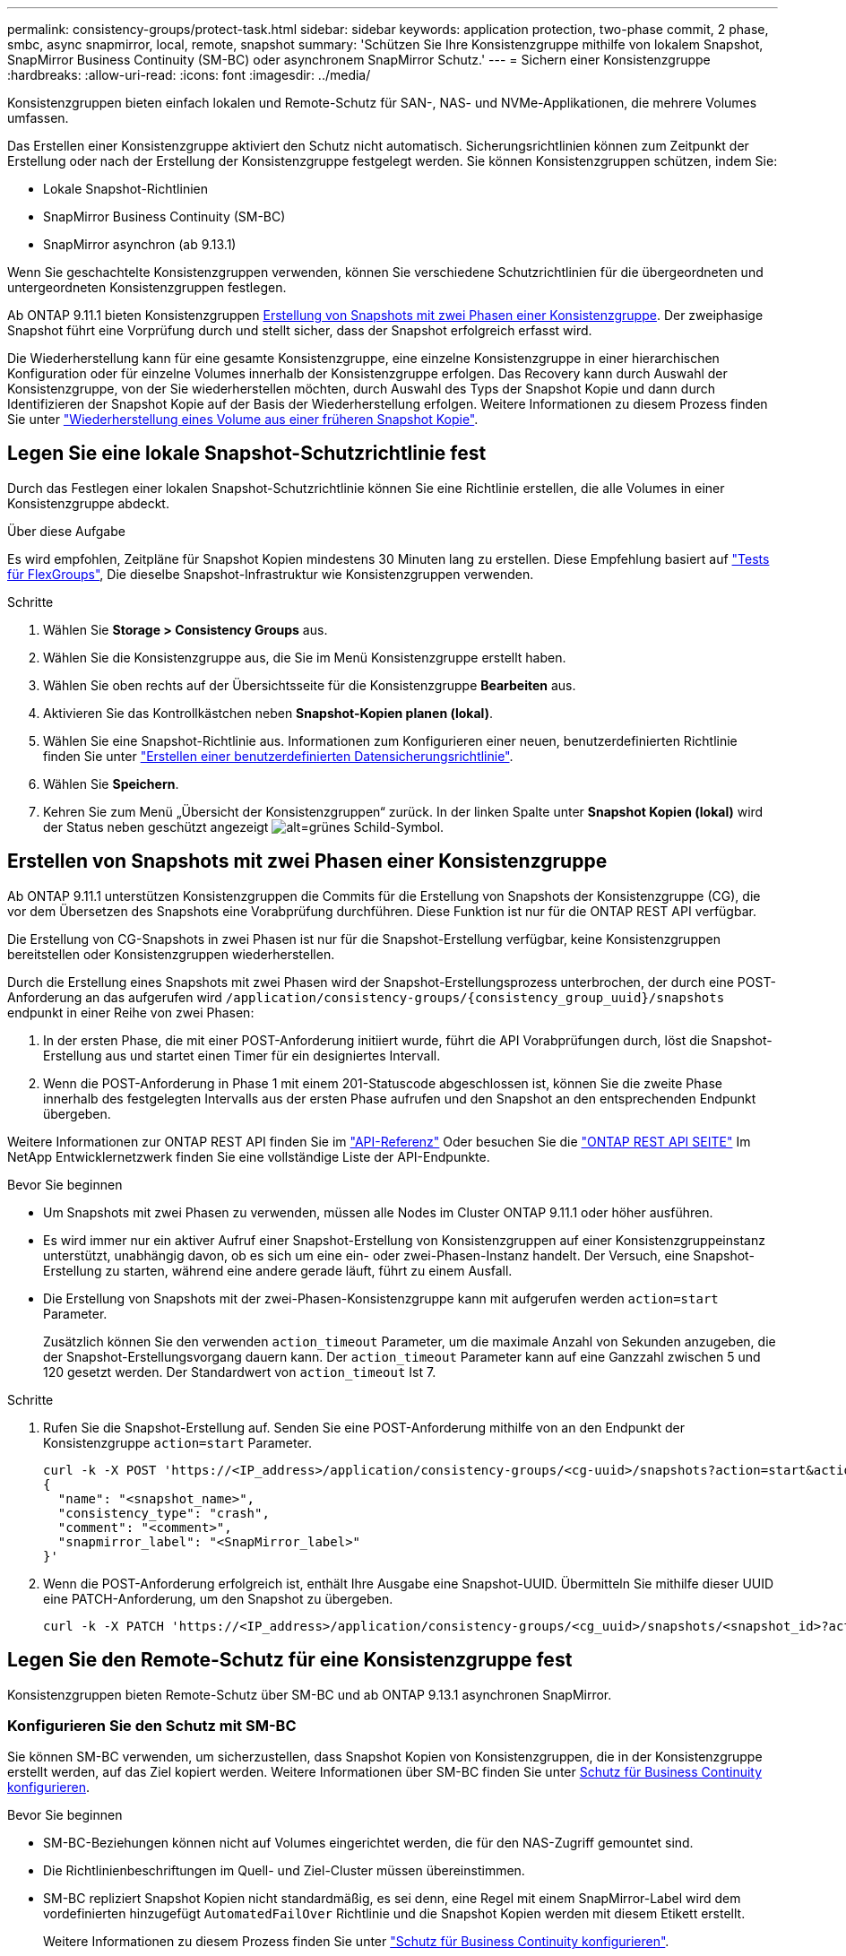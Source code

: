 ---
permalink: consistency-groups/protect-task.html 
sidebar: sidebar 
keywords: application protection, two-phase commit, 2 phase, smbc, async snapmirror, local, remote, snapshot 
summary: 'Schützen Sie Ihre Konsistenzgruppe mithilfe von lokalem Snapshot, SnapMirror Business Continuity (SM-BC) oder asynchronem SnapMirror Schutz.' 
---
= Sichern einer Konsistenzgruppe
:hardbreaks:
:allow-uri-read: 
:icons: font
:imagesdir: ../media/


[role="lead"]
Konsistenzgruppen bieten einfach lokalen und Remote-Schutz für SAN-, NAS- und NVMe-Applikationen, die mehrere Volumes umfassen.

Das Erstellen einer Konsistenzgruppe aktiviert den Schutz nicht automatisch. Sicherungsrichtlinien können zum Zeitpunkt der Erstellung oder nach der Erstellung der Konsistenzgruppe festgelegt werden. Sie können Konsistenzgruppen schützen, indem Sie:

* Lokale Snapshot-Richtlinien
* SnapMirror Business Continuity (SM-BC)
* SnapMirror asynchron (ab 9.13.1)


Wenn Sie geschachtelte Konsistenzgruppen verwenden, können Sie verschiedene Schutzrichtlinien für die übergeordneten und untergeordneten Konsistenzgruppen festlegen.

Ab ONTAP 9.11.1 bieten Konsistenzgruppen <<two-phase,Erstellung von Snapshots mit zwei Phasen einer Konsistenzgruppe>>. Der zweiphasige Snapshot führt eine Vorprüfung durch und stellt sicher, dass der Snapshot erfolgreich erfasst wird.

Die Wiederherstellung kann für eine gesamte Konsistenzgruppe, eine einzelne Konsistenzgruppe in einer hierarchischen Konfiguration oder für einzelne Volumes innerhalb der Konsistenzgruppe erfolgen. Das Recovery kann durch Auswahl der Konsistenzgruppe, von der Sie wiederherstellen möchten, durch Auswahl des Typs der Snapshot Kopie und dann durch Identifizieren der Snapshot Kopie auf der Basis der Wiederherstellung erfolgen. Weitere Informationen zu diesem Prozess finden Sie unter link:../task_dp_restore_from_vault.html["Wiederherstellung eines Volume aus einer früheren Snapshot Kopie"].



== Legen Sie eine lokale Snapshot-Schutzrichtlinie fest

Durch das Festlegen einer lokalen Snapshot-Schutzrichtlinie können Sie eine Richtlinie erstellen, die alle Volumes in einer Konsistenzgruppe abdeckt.

.Über diese Aufgabe
Es wird empfohlen, Zeitpläne für Snapshot Kopien mindestens 30 Minuten lang zu erstellen.  Diese Empfehlung basiert auf link:https://www.netapp.com/media/12385-tr4571.pdf["Tests für FlexGroups"^], Die dieselbe Snapshot-Infrastruktur wie Konsistenzgruppen verwenden.

.Schritte
. Wählen Sie *Storage > Consistency Groups* aus.
. Wählen Sie die Konsistenzgruppe aus, die Sie im Menü Konsistenzgruppe erstellt haben.
. Wählen Sie oben rechts auf der Übersichtsseite für die Konsistenzgruppe *Bearbeiten* aus.
. Aktivieren Sie das Kontrollkästchen neben *Snapshot-Kopien planen (lokal)*.
. Wählen Sie eine Snapshot-Richtlinie aus. Informationen zum Konfigurieren einer neuen, benutzerdefinierten Richtlinie finden Sie unter link:../task_dp_create_custom_data_protection_policies.html["Erstellen einer benutzerdefinierten Datensicherungsrichtlinie"].
. Wählen Sie *Speichern*.
. Kehren Sie zum Menü „Übersicht der Konsistenzgruppen“ zurück. In der linken Spalte unter *Snapshot Kopien (lokal)* wird der Status neben geschützt angezeigt image:../media/icon_shield.png["alt=grünes Schild-Symbol"].




== Erstellen von Snapshots mit zwei Phasen einer Konsistenzgruppe

Ab ONTAP 9.11.1 unterstützen Konsistenzgruppen die Commits für die Erstellung von Snapshots der Konsistenzgruppe (CG), die vor dem Übersetzen des Snapshots eine Vorabprüfung durchführen. Diese Funktion ist nur für die ONTAP REST API verfügbar.

Die Erstellung von CG-Snapshots in zwei Phasen ist nur für die Snapshot-Erstellung verfügbar, keine Konsistenzgruppen bereitstellen oder Konsistenzgruppen wiederherstellen.

Durch die Erstellung eines Snapshots mit zwei Phasen wird der Snapshot-Erstellungsprozess unterbrochen, der durch eine POST-Anforderung an das aufgerufen wird `/application/consistency-groups/{consistency_group_uuid}/snapshots` endpunkt in einer Reihe von zwei Phasen:

. In der ersten Phase, die mit einer POST-Anforderung initiiert wurde, führt die API Vorabprüfungen durch, löst die Snapshot-Erstellung aus und startet einen Timer für ein designiertes Intervall.
. Wenn die POST-Anforderung in Phase 1 mit einem 201-Statuscode abgeschlossen ist, können Sie die zweite Phase innerhalb des festgelegten Intervalls aus der ersten Phase aufrufen und den Snapshot an den entsprechenden Endpunkt übergeben.


Weitere Informationen zur ONTAP REST API finden Sie im link:https://docs.netapp.com/us-en/ontap-automation/reference/api_reference.html["API-Referenz"^] Oder besuchen Sie die link:https://devnet.netapp.com/restapi.php["ONTAP REST API SEITE"^] Im NetApp Entwicklernetzwerk finden Sie eine vollständige Liste der API-Endpunkte.

.Bevor Sie beginnen
* Um Snapshots mit zwei Phasen zu verwenden, müssen alle Nodes im Cluster ONTAP 9.11.1 oder höher ausführen.
* Es wird immer nur ein aktiver Aufruf einer Snapshot-Erstellung von Konsistenzgruppen auf einer Konsistenzgruppeinstanz unterstützt, unabhängig davon, ob es sich um eine ein- oder zwei-Phasen-Instanz handelt. Der Versuch, eine Snapshot-Erstellung zu starten, während eine andere gerade läuft, führt zu einem Ausfall.
* Die Erstellung von Snapshots mit der zwei-Phasen-Konsistenzgruppe kann mit aufgerufen werden `action=start` Parameter.
+
Zusätzlich können Sie den verwenden `action_timeout` Parameter, um die maximale Anzahl von Sekunden anzugeben, die der Snapshot-Erstellungsvorgang dauern kann. Der `action_timeout` Parameter kann auf eine Ganzzahl zwischen 5 und 120 gesetzt werden. Der Standardwert von `action_timeout` Ist 7.



.Schritte
. Rufen Sie die Snapshot-Erstellung auf. Senden Sie eine POST-Anforderung mithilfe von an den Endpunkt der Konsistenzgruppe `action=start` Parameter.
+
[source, curl]
----
curl -k -X POST 'https://<IP_address>/application/consistency-groups/<cg-uuid>/snapshots?action=start&action_timeout=7' -H "accept: application/hal+json" -H "content-type: application/json" -d '
{
  "name": "<snapshot_name>",
  "consistency_type": "crash",
  "comment": "<comment>",
  "snapmirror_label": "<SnapMirror_label>"
}'
----
. Wenn die POST-Anforderung erfolgreich ist, enthält Ihre Ausgabe eine Snapshot-UUID. Übermitteln Sie mithilfe dieser UUID eine PATCH-Anforderung, um den Snapshot zu übergeben.
+
[source, curl]
----
curl -k -X PATCH 'https://<IP_address>/application/consistency-groups/<cg_uuid>/snapshots/<snapshot_id>?action=commit' -H "accept: application/hal+json" -H "content-type: application/json"
----




== Legen Sie den Remote-Schutz für eine Konsistenzgruppe fest

Konsistenzgruppen bieten Remote-Schutz über SM-BC und ab ONTAP 9.13.1 asynchronen SnapMirror.



=== Konfigurieren Sie den Schutz mit SM-BC

Sie können SM-BC verwenden, um sicherzustellen, dass Snapshot Kopien von Konsistenzgruppen, die in der Konsistenzgruppe erstellt werden, auf das Ziel kopiert werden. Weitere Informationen über SM-BC finden Sie unter xref:../task_san_configure_protection_for_business_continuity.html[Schutz für Business Continuity konfigurieren].

.Bevor Sie beginnen
* SM-BC-Beziehungen können nicht auf Volumes eingerichtet werden, die für den NAS-Zugriff gemountet sind.
* Die Richtlinienbeschriftungen im Quell- und Ziel-Cluster müssen übereinstimmen.
* SM-BC repliziert Snapshot Kopien nicht standardmäßig, es sei denn, eine Regel mit einem SnapMirror-Label wird dem vordefinierten hinzugefügt `AutomatedFailOver` Richtlinie und die Snapshot Kopien werden mit diesem Etikett erstellt.
+
Weitere Informationen zu diesem Prozess finden Sie unter link:../task_san_configure_protection_for_business_continuity.html["Schutz für Business Continuity konfigurieren"].

* Ab ONTAP 9.13.1 ist dies unterbrechungsfrei xref:modify-task.html#add-volumes-to-a-consistency-group[Fügen Sie einer Konsistenzgruppe Volumes hinzu] Mit einer aktiven SM-BC-Beziehung. Bei allen anderen Änderungen an einer Konsistenzgruppe müssen Sie die SM-BC-Beziehung unterbrechen, die Konsistenzgruppe ändern, dann die Beziehung wiederherstellen und neu synchronisieren.


.Schritte
. Stellen Sie sicher, dass Sie den erfüllt haben link:../smbc/smbc_plan_prerequisites.html["Voraussetzungen für die Verwendung von SM-BC"].
. Wählen Sie *Storage > Consistency Groups* aus.
. Wählen Sie die Konsistenzgruppe aus, die Sie im Menü Konsistenzgruppe erstellt haben.
. Rechts oben auf der Übersichtsseite wählen Sie *Mehr* und dann *schützen*.
. System Manager füllt die Informationen auf der Quellseite automatisch aus. Wählen Sie die entsprechende Cluster- und Storage-VM für das Ziel aus. Wählen Sie eine Schutzrichtlinie aus. Vergewissern Sie sich, dass *Beziehung initialisieren* überprüft wird.
. Wählen Sie *Speichern*.
. Die Konsistenzgruppe muss initialisiert und synchronisiert werden. Bestätigen Sie, dass die Synchronisierung erfolgreich abgeschlossen wurde, indem Sie zum Menü *Consistency Group* zurückkehren. Der Status *SnapMirror (Remote)* wird angezeigt `Protected` Neben image:../media/icon_shield.png["alt=grünes Schild-Symbol"].




=== Konfigurieren Sie den asynchronen SnapMirror Schutz

Ab ONTAP 9.13.1 können Sie asynchronen SnapMirror Schutz für eine einzelne Konsistenzgruppe konfigurieren.

.Bevor Sie beginnen
* Der asynchrone SnapMirror Schutz ist nur für einzelne Konsistenzgruppen verfügbar. Sie wird für hierarchische Konsistenzgruppen nicht unterstützt. Informationen zum Konvertieren einer hierarchischen Konsistenzgruppe in eine einzige Konsistenzgruppe finden Sie unter xref:modify-geometry-task.html[Ändern der Architektur von Konsistenzgruppen].
* xref:../data-protection/supported-deployment-config-concept.html[Kaskadenimplementierungen] Werden mit SM-BC nicht unterstützt.
* Die Richtlinienbeschriftungen im Quell- und Ziel-Cluster müssen übereinstimmen.
* Unterbrechungsfrei xref:modify-task.html#add-volumes-to-a-consistency-group[Fügen Sie einer Konsistenzgruppe Volumes hinzu] Mit einer aktiven asynchronen SnapMirror Beziehung. Bei allen anderen Änderungen an einer Konsistenzgruppe müssen Sie die SnapMirror Beziehung unterbrechen, die Konsistenzgruppe ändern, dann die Beziehung wiederherstellen und neu synchronisieren.
* Wenn Sie eine asynchrone SnapMirror-Sicherungsbeziehung für mehrere einzelne Volumes konfiguriert haben, können Sie diese Volumes in eine Konsistenzgruppe konvertieren, während die vorhandenen Snapshots beibehalten werden. So konvertieren Sie Volumes erfolgreich:
* Es muss eine allgemeine Snapshot-Kopie der Volumes vorhanden sein.
* Sie müssen die bestehende SnapMirror-Beziehung trennen, xref:configure-task.html[Fügen Sie die Volumes einer einzelnen Konsistenzgruppe hinzu], Und synchronisieren Sie die Beziehung anschließend mithilfe des folgenden Workflows erneut.


.Schritte
. Wählen Sie im Zielcluster *Storage > Consistency Groups* aus.
. Wählen Sie die Konsistenzgruppe aus, die Sie im Menü Konsistenzgruppe erstellt haben.
. Rechts oben auf der Übersichtsseite wählen Sie *Mehr* und dann *schützen*.
. System Manager füllt die Informationen auf der Quellseite automatisch aus. Wählen Sie die entsprechende Cluster- und Storage-VM für das Ziel aus. Wählen Sie eine Schutzrichtlinie aus. Vergewissern Sie sich, dass *Beziehung initialisieren* überprüft wird.
+
Wenn Sie eine asynchrone Richtlinie auswählen, haben Sie die Option **Übertragungszeitplan überschreiben**.

+
[NOTE]
====
Der unterstützte Mindestzeitplan (Recovery Point Objective oder RPO) für Konsistenzgruppen mit asynchronem SnapMirror beträgt 30 Minuten.

====
. Wählen Sie *Speichern*.
. Die Konsistenzgruppe muss initialisiert und synchronisiert werden. Bestätigen Sie, dass die Synchronisierung erfolgreich abgeschlossen wurde, indem Sie zum Menü *Consistency Group* zurückkehren. Der Status *SnapMirror (Remote)* wird angezeigt `Protected` Neben image:../media/icon_shield.png["alt=grünes Schild-Symbol"].




== Beziehungen visualisieren

System Manager visualisiert LUN-Zuordnungen im Menü *Schutz > Beziehungen*. Wenn Sie eine Quellbeziehung auswählen, zeigt System Manager eine Visualisierung der Quellbeziehungen an. Durch Auswahl eines Volumes können Sie sich näher mit diesen Beziehungen befassen, um eine Liste der enthaltenen LUNs und der Beziehungen zu Initiatorgruppen anzuzeigen. Diese Informationen können als Excel-Arbeitsmappe aus der Ansicht der einzelnen Volumes heruntergeladen werden. Der Download-Vorgang wird im Hintergrund ausgeführt.

.Verwandte Informationen
* link:clone-task.html["Klonen einer Konsistenzgruppe"]
* link:../task_dp_configure_snapshot.html["Konfigurieren von Snapshot Kopien"]
* link:../task_dp_create_custom_data_protection_policies.html["Erstellen benutzerdefinierter Datensicherungsrichtlinien"]
* link:../task_dp_recover_snapshot.html["Wiederherstellung aus Snapshot-Kopien"]
* link:../task_dp_restore_from_vault.html["Wiederherstellung eines Volume aus einer früheren Snapshot Kopie"]
* link:../smbc/index.html["SM-BC – Übersicht"]
* link:https://docs.netapp.com/us-en/ontap-automation/["Dokumentation zur ONTAP-Automatisierung"^]
* xref:../data-protection/snapmirror-disaster-recovery-concept.html[Grundlagen der asynchronen SnapMirror Disaster Recovery]

